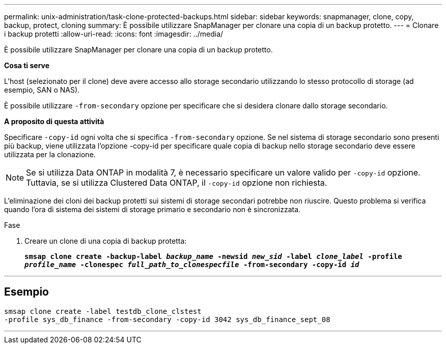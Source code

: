 ---
permalink: unix-administration/task-clone-protected-backups.html 
sidebar: sidebar 
keywords: snapmanager, clone, copy, backup, protect, cloning 
summary: È possibile utilizzare SnapManager per clonare una copia di un backup protetto. 
---
= Clonare i backup protetti
:allow-uri-read: 
:icons: font
:imagesdir: ../media/


[role="lead"]
È possibile utilizzare SnapManager per clonare una copia di un backup protetto.

*Cosa ti serve*

L'host (selezionato per il clone) deve avere accesso allo storage secondario utilizzando lo stesso protocollo di storage (ad esempio, SAN o NAS).

È possibile utilizzare `-from-secondary` opzione per specificare che si desidera clonare dallo storage secondario.

*A proposito di questa attività*

Specificare `-copy-id` ogni volta che si specifica `-from-secondary` opzione. Se nel sistema di storage secondario sono presenti più backup, viene utilizzata l'opzione -copy-id per specificare quale copia di backup nello storage secondario deve essere utilizzata per la clonazione.


NOTE: Se si utilizza Data ONTAP in modalità 7, è necessario specificare un valore valido per `-copy-id` opzione. Tuttavia, se si utilizza Clustered Data ONTAP, il `-copy-id` opzione non richiesta.

L'eliminazione dei cloni dei backup protetti sui sistemi di storage secondari potrebbe non riuscire. Questo problema si verifica quando l'ora di sistema dei sistemi di storage primario e secondario non è sincronizzata.

.Fase
. Creare un clone di una copia di backup protetta:
+
`*smsap clone create -backup-label _backup_name_ -newsid _new_sid_ -label _clone_label_ -profile _profile_name_ -clonespec _full_path_to_clonespecfile_ -from-secondary -copy-id _id_*`



'''


== Esempio

[listing]
----
smsap clone create -label testdb_clone_clstest
-profile sys_db_finance -from-secondary -copy-id 3042 sys_db_finance_sept_08
----
'''